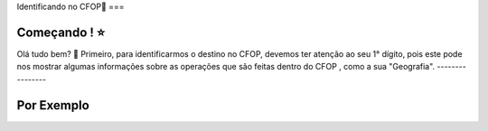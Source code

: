 Identificando no CFOP🔎
===

Começando ! ⭐️
----------------

Olá tudo bem? 👋
Primeiro, para identificarmos o destino no CFOP, devemos ter atenção ao seu 1° dígito, pois este pode nos mostrar algumas informações sobre as operações que são feitas dentro do CFOP , como a sua "Geografia".
----------------

Por Exemplo
----------------
.. autosummary::
   :toctree: generated

   lumache
